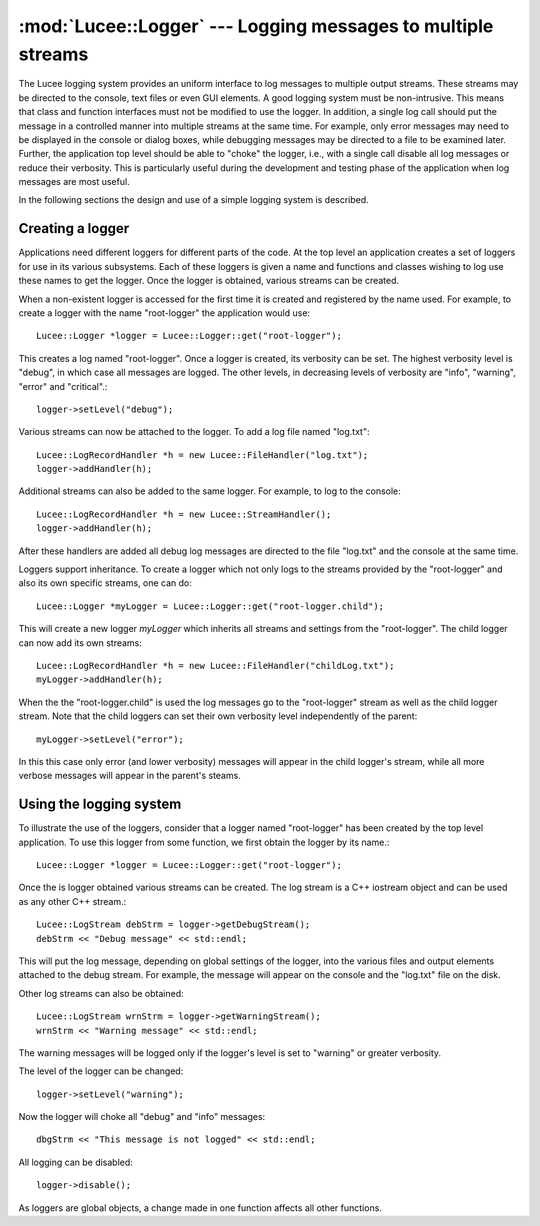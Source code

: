 .. -*- rst -*-

:mod:`Lucee::Logger` --- Logging messages to multiple streams
=============================================================

.. module:: Lucee::Logger
 :synopsis: Classes for logging messages to multiple streams.

The Lucee logging system provides an uniform interface to log messages
to multiple output streams. These streams may be directed to the
console, text files or even GUI elements. A good logging system must
be non-intrusive. This means that class and function interfaces must
not be modified to use the logger. In addition, a single log call
should put the message in a controlled manner into multiple streams at
the same time. For example, only error messages may need to be
displayed in the console or dialog boxes, while debugging messages may
be directed to a file to be examined later. Further, the application
top level should be able to "choke" the logger, i.e., with a single
call disable all log messages or reduce their verbosity. This is
particularly useful during the development and testing phase of the
application when log messages are most useful.

In the following sections the design and use of a simple logging
system is described.

Creating a logger
-----------------

Applications need different loggers for different parts of the
code. At the top level an application creates a set of loggers for use
in its various subsystems. Each of these loggers is given a name and
functions and classes wishing to log use these names to get the
logger. Once the logger is obtained, various streams can be created.

When a non-existent logger is accessed for the first time it is
created and registered by the name used. For example, to create a
logger with the name "root-logger" the application would use::

  Lucee::Logger *logger = Lucee::Logger::get("root-logger");

This creates a log named "root-logger". Once a logger is created, its
verbosity can be set. The highest verbosity level is "debug", in which
case all messages are logged. The other levels, in decreasing levels
of verbosity are "info", "warning", "error" and "critical".::

  logger->setLevel("debug");

Various streams can now be attached to the logger. To add a log file
named "log.txt"::

  Lucee::LogRecordHandler *h = new Lucee::FileHandler("log.txt");
  logger->addHandler(h);

Additional streams can also be added to the same logger. For example,
to log to the console::

  Lucee::LogRecordHandler *h = new Lucee::StreamHandler();
  logger->addHandler(h);

After these handlers are added all debug log messages are directed to
the file "log.txt" and the console at the same time.

Loggers support inheritance. To create a logger which not only logs to
the streams provided by the "root-logger" and also its own specific
streams, one can do::

  Lucee::Logger *myLogger = Lucee::Logger::get("root-logger.child");

This will create a new logger *myLogger* which inherits all streams and
settings from the "root-logger". The child logger can now add its own
streams::

  Lucee::LogRecordHandler *h = new Lucee::FileHandler("childLog.txt");
  myLogger->addHandler(h);

When the the "root-logger.child" is used the log messages go to the
"root-logger" stream as well as the child logger stream. Note that the
child loggers can set their own verbosity level independently of the
parent::

  myLogger->setLevel("error");

In this this case only error (and lower verbosity) messages will
appear in the child logger's stream, while all more verbose messages
will appear in the parent's steams.
  

Using the logging system
------------------------

To illustrate the use of the loggers, consider that a logger named
"root-logger" has been created by the top level application. To use
this logger from some function, we first obtain the logger by its
name.::

  Lucee::Logger *logger = Lucee::Logger::get("root-logger");

Once the is logger obtained various streams can be created. The log
stream is a C++ iostream object and can be used as any other C++
stream.::

  Lucee::LogStream debStrm = logger->getDebugStream();
  debStrm << "Debug message" << std::endl;

This will put the log message, depending on global settings of the
logger, into the various files and output elements attached to the
debug stream. For example, the message will appear on the console and
the "log.txt" file on the disk.

Other log streams can also be obtained::

  Lucee::LogStream wrnStrm = logger->getWarningStream();
  wrnStrm << "Warning message" << std::endl;

The warning messages will be logged only if the logger's level is set
to "warning" or greater verbosity.

The level of the logger can be changed::

  logger->setLevel("warning");

Now the logger will choke all "debug" and "info" messages::

  dbgStrm << "This message is not logged" << std::endl;

All logging can be disabled::

  logger->disable();

As loggers are global objects, a change made in one function affects
all other functions.